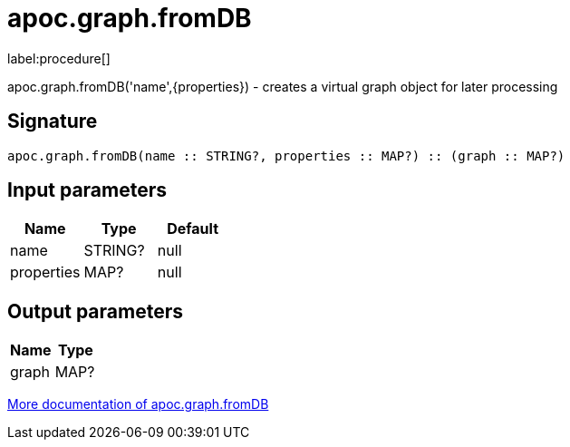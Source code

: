 ////
This file is generated by DocsTest, so don't change it!
////

= apoc.graph.fromDB
:description: This section contains reference documentation for the apoc.graph.fromDB procedure.

label:procedure[]

[.emphasis]
apoc.graph.fromDB('name',{properties}) - creates a virtual graph object for later processing

== Signature

[source]
----
apoc.graph.fromDB(name :: STRING?, properties :: MAP?) :: (graph :: MAP?)
----

== Input parameters
[.procedures, opts=header]
|===
| Name | Type | Default 
|name|STRING?|null
|properties|MAP?|null
|===

== Output parameters
[.procedures, opts=header]
|===
| Name | Type 
|graph|MAP?
|===

xref::export/gephi.adoc[More documentation of apoc.graph.fromDB,role=more information]

